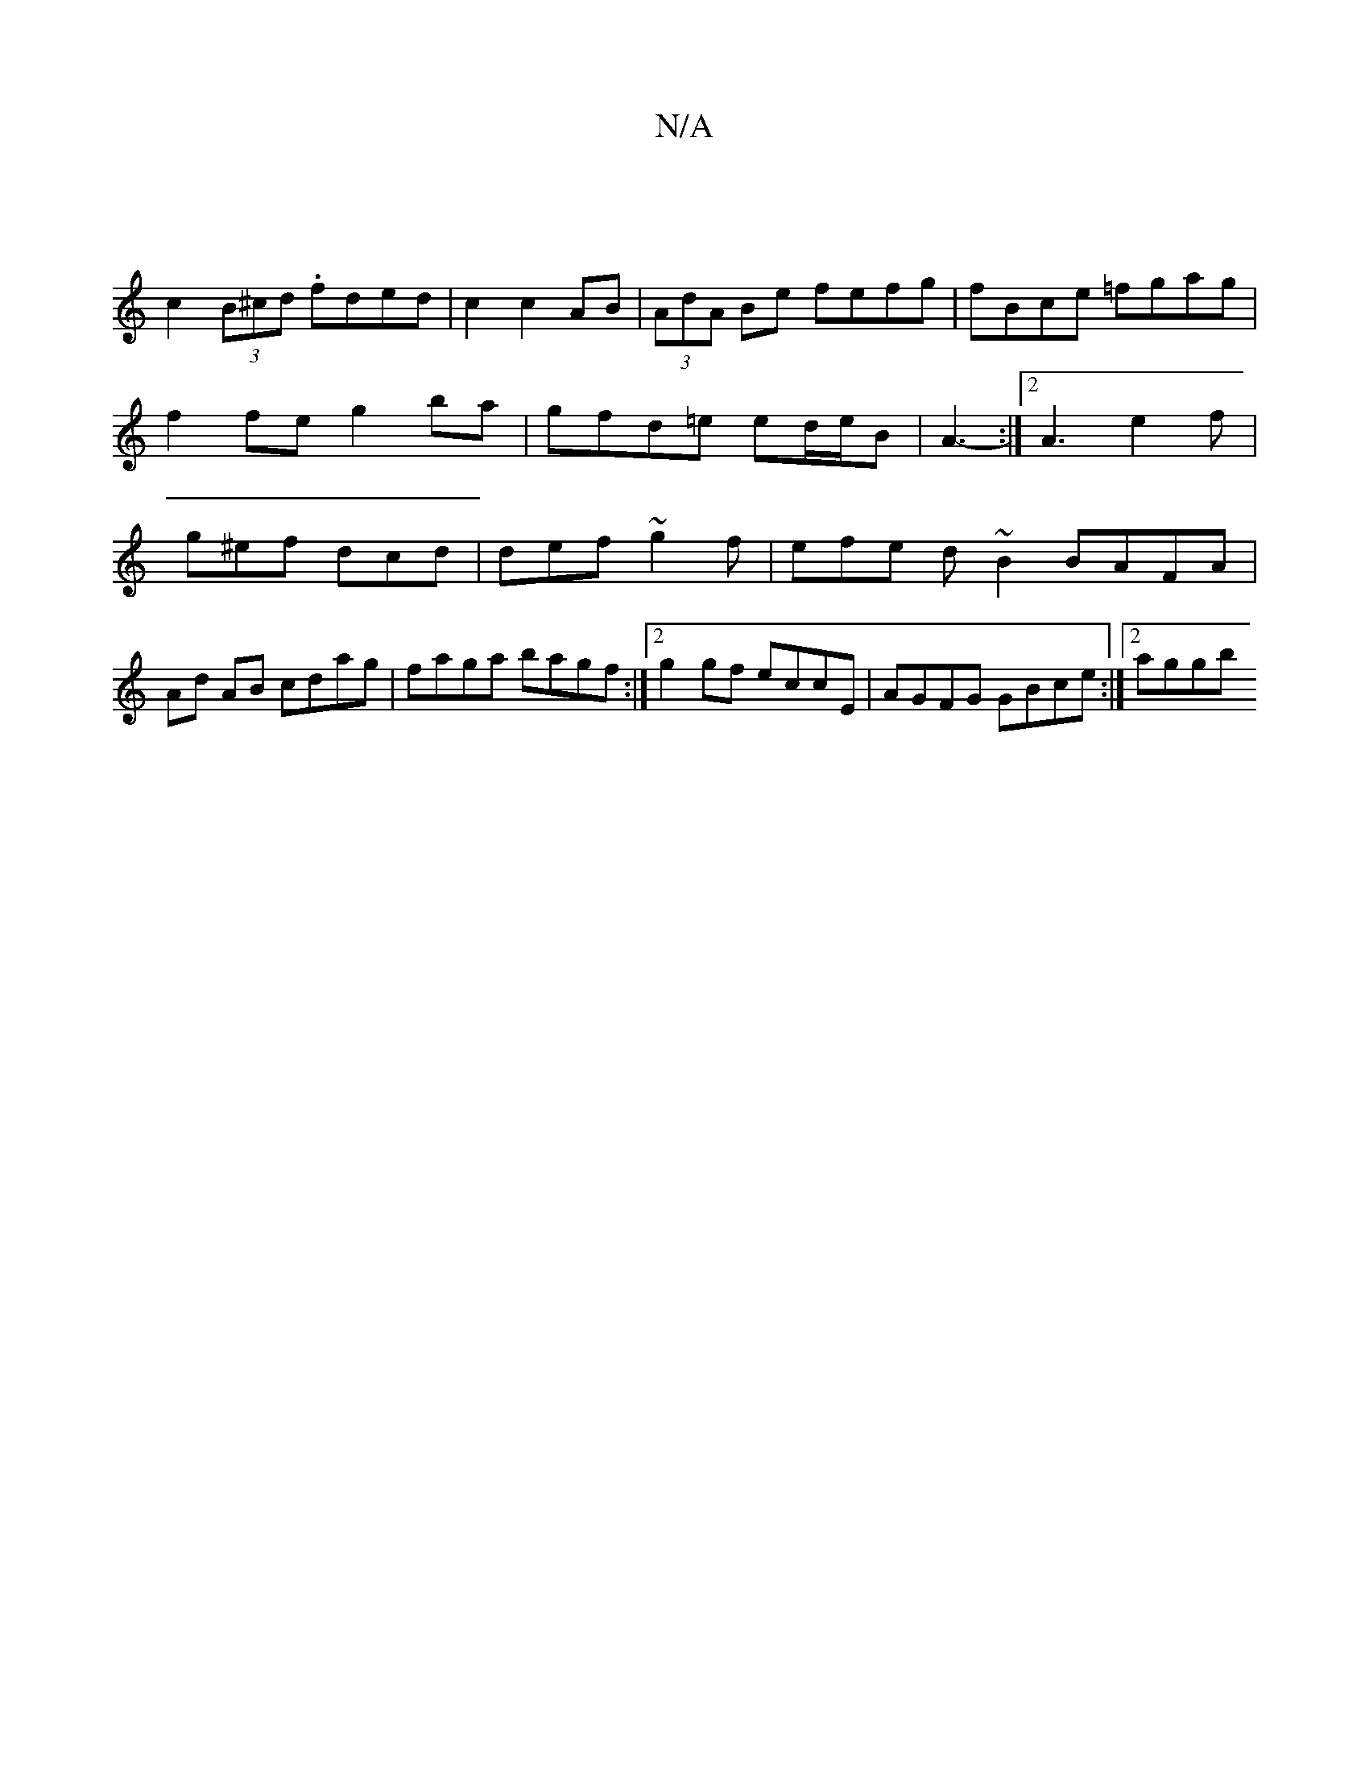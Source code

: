 X:1
T:N/A
M:4/4
R:N/A
K:Cmajor
|
c2 (3B^cd . fded | c2 c2 AB | (3AdA Be fefg | fBce =fgag | f2 fe g2 ba | gfd=e ed/e/B|A3- :|2 A3 e2f | g^ef dcd | def ~g2f | efe d ~B2 BAFA | Ad AB cdag | faga bagf :|2 g2 gf eccE|AGFG GBce:|2 aggb 